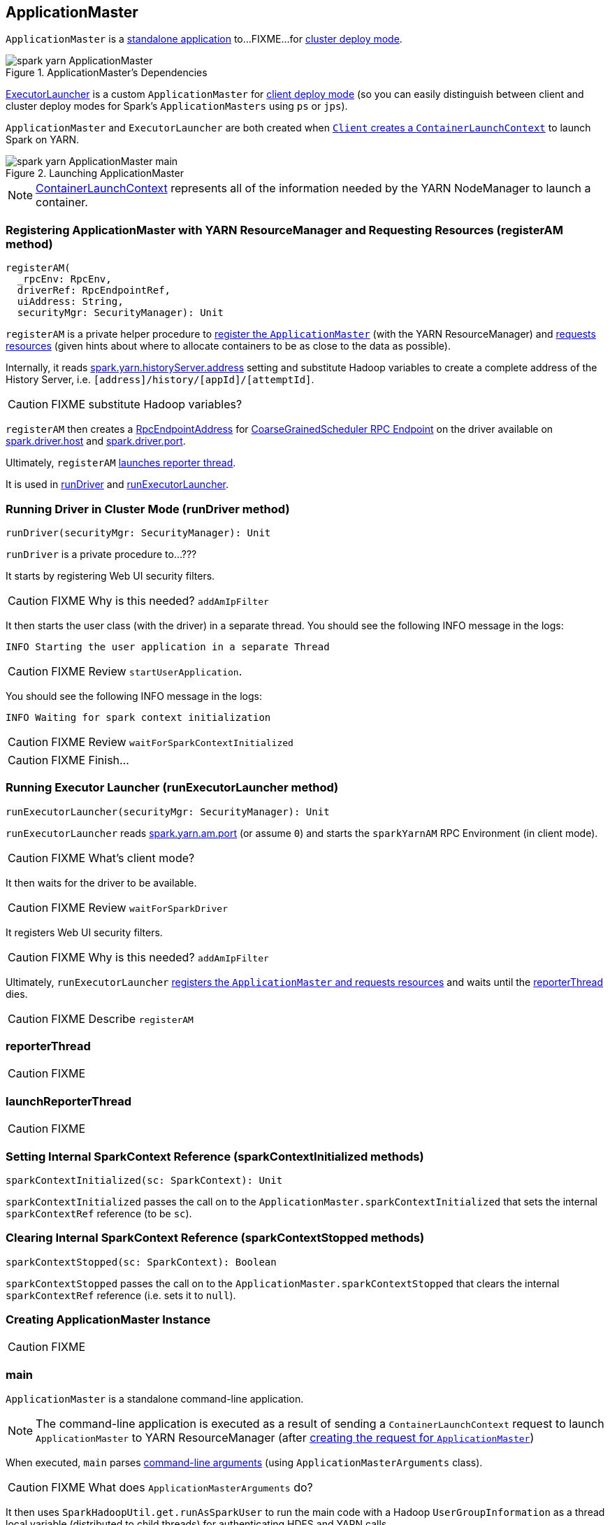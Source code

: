 == [[ApplicationMaster]] ApplicationMaster

`ApplicationMaster` is a <<main, standalone application>> to...FIXME...for link:spark-deploy-mode.adoc#cluster[cluster deploy mode].

.ApplicationMaster's Dependencies
image::images/spark-yarn-ApplicationMaster.png[align="center"]

<<ExecutorLauncher, ExecutorLauncher>> is a custom `ApplicationMaster` for link:spark-deploy-mode.adoc#client[client deploy mode] (so you can easily distinguish between client and cluster deploy modes for Spark's `ApplicationMasters` using `ps` or `jps`).

`ApplicationMaster` and `ExecutorLauncher` are both created when link:spark-yarn-client.adoc#createContainerLaunchContext[`Client` creates a `ContainerLaunchContext`] to launch Spark on YARN.

.Launching ApplicationMaster
image::images/spark-yarn-ApplicationMaster-main.png[align="center"]

NOTE: https://hadoop.apache.org/docs/current/api/org/apache/hadoop/yarn/api/records/ContainerLaunchContext.html[ContainerLaunchContext] represents all of the information needed by the YARN NodeManager to launch a container.

=== [[registerAM]] Registering ApplicationMaster with YARN ResourceManager and Requesting Resources (registerAM method)

[source, scala]
----
registerAM(
  _rpcEnv: RpcEnv,
  driverRef: RpcEndpointRef,
  uiAddress: String,
  securityMgr: SecurityManager): Unit
----

`registerAM` is a private helper procedure to link:spark-yarn-yarnrmclient.adoc#register[register the `ApplicationMaster`] (with the YARN ResourceManager) and link:spark-yarn-yarnrmclient.adoc#allocateResources[requests resources] (given hints about where to allocate containers to be as close to the data as possible).

Internally, it reads link:spark-yarn-settings.adoc#spark.yarn.historyServer.address[spark.yarn.historyServer.address] setting and substitute Hadoop variables to create a complete address of the History Server, i.e. `[address]/history/[appId]/[attemptId]`.

CAUTION: FIXME substitute Hadoop variables?

`registerAM` then creates a link:spark-rpc.adoc#RpcEndpointAddress[RpcEndpointAddress] for link:spark-scheduler-backends-coarse-grained.adoc#CoarseGrainedScheduler[CoarseGrainedScheduler RPC Endpoint] on the driver available on link:spark-sparkenv.adoc#spark.driver.host[spark.driver.host] and link:spark-sparkenv.adoc#spark.driver.port[spark.driver.port].

Ultimately, `registerAM` <<launchReporterThread, launches reporter thread>>.

It is used in <<runDriver, runDriver>> and <<runExecutorLauncher, runExecutorLauncher>>.

=== [[runDriver]] Running Driver in Cluster Mode (runDriver method)

[source, scala]
----
runDriver(securityMgr: SecurityManager): Unit
----

`runDriver` is a private procedure to...???

It starts by registering Web UI security filters.

CAUTION: FIXME Why is this needed? `addAmIpFilter`

It then starts the user class (with the driver) in a separate thread. You should see the following INFO message in the logs:

```
INFO Starting the user application in a separate Thread
```

CAUTION: FIXME Review `startUserApplication`.

You should see the following INFO message in the logs:

```
INFO Waiting for spark context initialization
```

CAUTION: FIXME Review `waitForSparkContextInitialized`

CAUTION: FIXME Finish...

=== [[runExecutorLauncher]] Running Executor Launcher (runExecutorLauncher method)

[source, scala]
----
runExecutorLauncher(securityMgr: SecurityManager): Unit
----

`runExecutorLauncher` reads link:spark-yarn-settings.adoc#spark.yarn.am.port[spark.yarn.am.port] (or assume `0`) and starts the `sparkYarnAM` RPC Environment (in client mode).

CAUTION: FIXME What's client mode?

It then waits for the driver to be available.

CAUTION: FIXME Review `waitForSparkDriver`

It registers Web UI security filters.

CAUTION: FIXME Why is this needed? `addAmIpFilter`

Ultimately, `runExecutorLauncher` <<registerAM, registers the `ApplicationMaster` and requests resources>> and waits until the <<reporterThread, reporterThread>> dies.

CAUTION: FIXME Describe `registerAM`

=== [[reporterThread]] reporterThread

CAUTION: FIXME

=== [[launchReporterThread]] launchReporterThread

CAUTION: FIXME

=== [[sparkContextInitialized]] Setting Internal SparkContext Reference (sparkContextInitialized methods)

[source, scala]
----
sparkContextInitialized(sc: SparkContext): Unit
----

`sparkContextInitialized` passes the call on to the `ApplicationMaster.sparkContextInitialized` that sets the internal `sparkContextRef` reference (to be `sc`).

=== [[sparkContextStopped]] Clearing Internal SparkContext Reference (sparkContextStopped methods)

[source, scala]
----
sparkContextStopped(sc: SparkContext): Boolean
----

`sparkContextStopped` passes the call on to the `ApplicationMaster.sparkContextStopped` that clears the internal `sparkContextRef` reference (i.e. sets it to `null`).

=== [[creating-instance]] Creating ApplicationMaster Instance

CAUTION: FIXME

=== [[main]] main

`ApplicationMaster` is a standalone command-line application.

NOTE: The command-line application is executed as a result of sending a `ContainerLaunchContext` request to launch `ApplicationMaster` to YARN ResourceManager (after link:spark-yarn-client.adoc#createContainerLaunchContext[creating the request for `ApplicationMaster`])

When executed, `main` parses <<command-arguments, command-line arguments>> (using `ApplicationMasterArguments` class).

CAUTION: FIXME What does `ApplicationMasterArguments` do?

It then uses `SparkHadoopUtil.get.runAsSparkUser` to run the main code with a Hadoop `UserGroupInformation` as a thread local variable (distributed to child threads) for authenticating HDFS and YARN calls.

[TIP]
====
Enable `DEBUG` logging level for `org.apache.spark.deploy.SparkHadoopUtil` logger to see what happens inside.

Add the following line to `conf/log4j.properties`:

```
log4j.logger.org.apache.spark.deploy.SparkHadoopUtil=DEBUG
```

Refer to link:spark-logging.adoc[Logging].
====

You should see the following message in the logs:

```
DEBUG running as user: [user]
```

`SparkHadoopUtil.get.runAsSparkUser` function executes a block that <<creating-instance, creates a `ApplicationMaster`>> and then <<run, runs>> it.

=== [[command-arguments]] Command-Line Arguments

CAUTION: FIXME

=== [[run]] run

When `ApplicationMaster` is started as a standalone command-line application (using <<main, main>> method), ultimately it calls `run`. The result of calling `run` is the final result of the `ApplicationMaster` command-line application.

[source, scala]
----
run(): Int
----

It sets cluster mode settings, registers a cleanup shutdown hook, schedules `AMDelegationTokenRenewer` and finally registers `ApplicationMaster` for the Spark application (either calling <<runDriver, runDriver>> for cluster mode or <<runExecutorLauncher, runExecutorLauncher>> for client mode).

When `run` runs you should see the following INFO in the logs:

```
INFO ApplicationAttemptId: [appAttemptId]
```

CAUTION: FIXME Explain what `appAttemptId` is and how to change it.

When executed in `cluster` deploy mode, it sets the following system properties:

* link:spark-webui.adoc#spark.ui.port[spark.ui.port] as `0`
* link:spark-configuration.adoc#spark.master[spark.master] as `yarn`
* link:spark-deploy-mode.adoc#spark.submit.deployMode[spark.submit.deployMode] as `cluster`
* link:spark-yarn-settings.adoc#spark.yarn.app.id[spark.yarn.app.id] as application id

CAUTION: FIXME Link to the page about yarn deploy modes (not the general ones).

The cleanup shutdown hook is registered.

CAUTION: FIXME Describe the shutdown hook.

`SecurityManager` is created. If the link:spark-yarn-settings.adoc#spark.yarn.credentials.file[credentials file config] is present, a `AMDelegationTokenRenewer` is started.

CAUTION: FIXME Describe `AMDelegationTokenRenewer#scheduleLoginFromKeytab`

It finally registers `ApplicationMaster` for the Spark application (either calling <<runDriver, runDriver>> for cluster mode or <<runExecutorLauncher, runExecutorLauncher>> for client mode).

Any exceptions in `run` are caught and reported to the logs as ERROR message:

```
ERROR Uncaught exception: [exception]
```

And the application run attempt is <<finish, finished>> with `FAILED` status and `EXIT_UNCAUGHT_EXCEPTION` (10) exit code.

=== [[finish]] finish

CAUTION: FIXME

=== [[ExecutorLauncher]] ExecutorLauncher

`ExecutorLauncher` comes with no extra functionality when compared to `ApplicationMaster`. It serves as a helper class to run `ApplicationMaster` under another class name in link:spark-deploy-mode.adoc#client[client deploy mode].

With the two different class names (pointing at the same class `ApplicationMaster`) you should be more successful to distinguish between `ExecutorLauncher` (which is really a `ApplicationMaster`) in link:spark-deploy-mode.adoc#client[client deploy mode] and the `ApplicationMaster` in link:spark-deploy-mode.adoc#cluster[cluster deploy mode] using tools like `ps` or `jps`.

NOTE: Consider `ExecutorLauncher` a `ApplicationMaster` for client deploy mode.

=== [[getAttemptId]] Obtain Attempt Id (getAttemptId method)

CAUTION: FIXME
